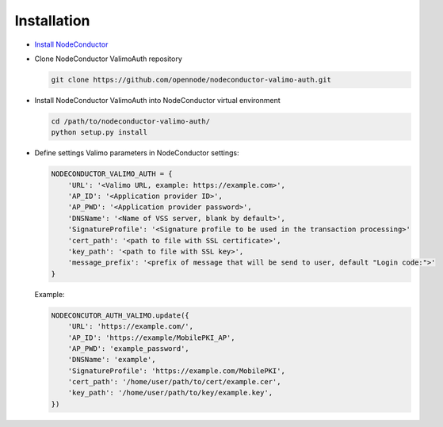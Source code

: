 Installation
------------

* `Install NodeConductor <http://nodeconductor.readthedocs.org/en/latest/guide/intro.html#installation-from-source>`_

* Clone NodeConductor ValimoAuth repository

  .. code-block:: bash

    git clone https://github.com/opennode/nodeconductor-valimo-auth.git

* Install NodeConductor ValimoAuth into NodeConductor virtual environment

  .. code-block:: bash

    cd /path/to/nodeconductor-valimo-auth/
    python setup.py install

* Define settings Valimo parameters in NodeConductor settings:

  .. code-block:: python

    NODECONDUCTOR_VALIMO_AUTH = {
        'URL': '<Valimo URL, example: https://example.com>',
        'AP_ID': '<Application provider ID>',
        'AP_PWD': '<Application provider password>',
        'DNSName': '<Name of VSS server, blank by default>',
        'SignatureProfile': '<Signature profile to be used in the transaction processing>'
        'cert_path': '<path to file with SSL certificate>',
        'key_path': '<path to file with SSL key>',
        'message_prefix': '<prefix of message that will be send to user, default "Login code:">'
    }

  Example:

  .. code-block:: python

    NODECONCUTOR_AUTH_VALIMO.update({
        'URL': 'https://example.com/',
        'AP_ID': 'https://example/MobilePKI_AP',
        'AP_PWD': 'example_password',
        'DNSName': 'example',
        'SignatureProfile': 'https://example.com/MobilePKI',
        'cert_path': '/home/user/path/to/cert/example.cer',
        'key_path': '/home/user/path/to/key/example.key',
    })
